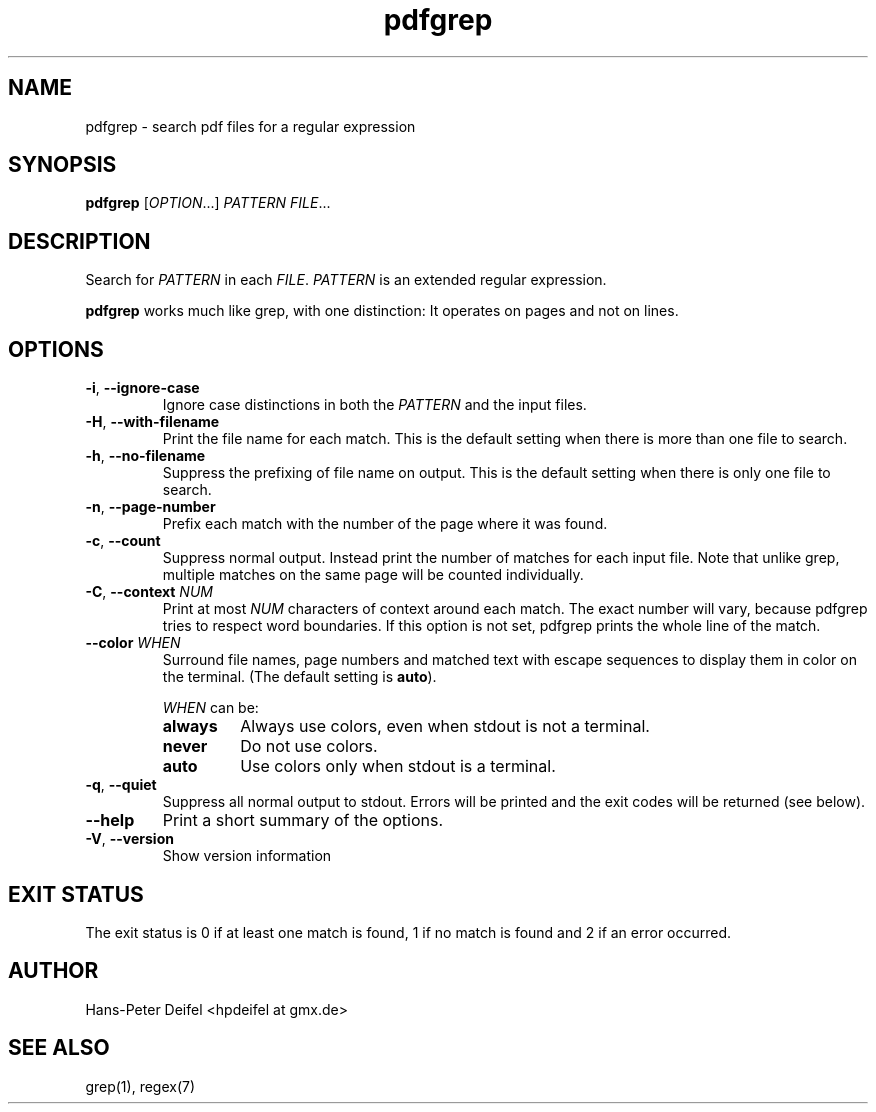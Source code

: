 .TH pdfgrep 1 "May 03, 2010" "version 1.0" "USER COMMANDS"
.SH NAME
pdfgrep \- search pdf files for a regular expression
.SH SYNOPSIS
.B pdfgrep
.RI [ OPTION .\|.\|.]
.I PATTERN
.IR FILE .\|.\|.
.SH DESCRIPTION
Search for \fIPATTERN\fP in each \fIFILE\fP. \fIPATTERN\fP is an
extended regular expression.
.PP
.B pdfgrep
works much like grep, with one distinction: It operates on pages and
not on lines.
.SH OPTIONS
.TP
.BR \-i ", " \-\^\-ignore-case
Ignore case distinctions in both the \fIPATTERN\fP and the input
files.
.TP
.BR \-H ", " \-\^\-with-filename
Print the file name for each match. This is the default setting when there is
more than one file to search.
.TP
.BR \-h ", " \-\^\-no-filename
Suppress the prefixing of file name on output. This is the default setting
when there is only one file to search.
.TP
.BR \-n ", " \-\^\-page-number
Prefix each match with the number of the page where it was found.
.TP
.BR \-c ", " \-\^\-count
Suppress normal output. Instead print the number of matches for each
input file. Note that unlike grep, multiple matches on the same page
will be counted individually.
.TP
.BR \-C ", " \-\^\-context " " \fINUM\fP
Print at most \fINUM\fP characters of context around each match. The
exact number will vary, because pdfgrep tries to respect word
boundaries. If this option is not set, pdfgrep prints the whole line
of the match.
.TP
.BR \-\^\-color " " \fIWHEN\fP
Surround file names, page numbers and matched text with escape
sequences to display them in color on the terminal. (The default setting is
\fBauto\fP).
.RS
.PP
.I WHEN
can be:
.TP
.B always
Always use colors, even when stdout is not a terminal.
.TP
.B never
Do not use colors.
.TP
.B auto
Use colors only when stdout is a terminal.
.RE
.TP
.BR \-q ", " \-\^\-quiet
Suppress all normal output to stdout. Errors will be printed and the exit codes will be returned (see below).
.TP
.BR \-\^\-help
Print a short summary of the options.
.TP
.BR \-V ", " \-\^\-version
Show version information
.SH EXIT STATUS
The exit status is 0 if at least one match is found, 1 if no match is found and 2 if an error occurred.
.SH AUTHOR
Hans-Peter Deifel <hpdeifel at gmx.de>
.SH SEE ALSO
grep(1), regex(7)
